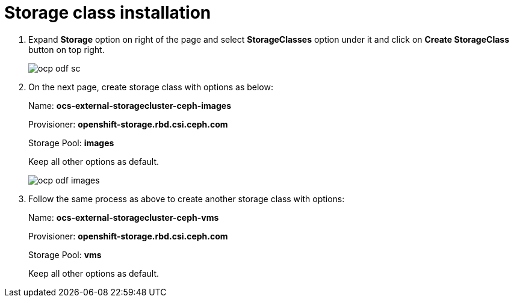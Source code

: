 = Storage class installation

. Expand *Storage* option on right of the page and select *StorageClasses* option under it and click on *Create StorageClass* button on top right.
+
image::ocp-odf-sc.png[]

. On the next page, create storage class with options as below:
+
Name: *ocs-external-storagecluster-ceph-images* 
+
Provisioner: *openshift-storage.rbd.csi.ceph.com*
+
Storage Pool: *images*
+
Keep all other options as default.
+
image::ocp-odf-images.png[]

. Follow the same process as above to create another storage class with options:
+
Name: *ocs-external-storagecluster-ceph-vms* 
+
Provisioner: *openshift-storage.rbd.csi.ceph.com*
+
Storage Pool: *vms*
+
Keep all other options as default.


